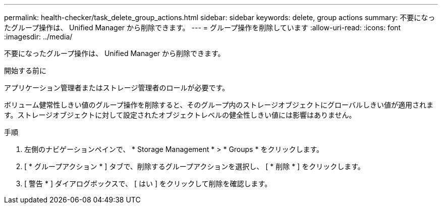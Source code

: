 ---
permalink: health-checker/task_delete_group_actions.html 
sidebar: sidebar 
keywords: delete, group actions 
summary: 不要になったグループ操作は、 Unified Manager から削除できます。 
---
= グループ操作を削除しています
:allow-uri-read: 
:icons: font
:imagesdir: ../media/


[role="lead"]
不要になったグループ操作は、 Unified Manager から削除できます。

.開始する前に
アプリケーション管理者またはストレージ管理者のロールが必要です。

ボリューム健常性しきい値のグループ操作を削除すると、そのグループ内のストレージオブジェクトにグローバルしきい値が適用されます。ストレージオブジェクトに対して設定されたオブジェクトレベルの健全性しきい値には影響はありません。

.手順
. 左側のナビゲーションペインで、 * Storage Management * > * Groups * をクリックします。
. [ * グループアクション * ] タブで、削除するグループアクションを選択し、 [ * 削除 * ] をクリックします。
. [ 警告 * ] ダイアログボックスで、 [ はい ] をクリックして削除を確認します。

